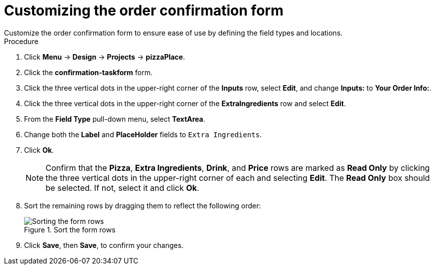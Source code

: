 [id='confirmation_form_edit']
= Customizing the order confirmation form
Customize the order confirmation form to ensure ease of use by defining the field types and locations.

.Procedure

. Click *Menu* -> *Design* -> *Projects* -> *pizzaPlace*.
. Click the *confirmation-taskform* form.
. Click the three vertical dots in the upper-right corner of the *Inputs* row, select *Edit*, and change *Inputs:* to *Your Order Info:*.
. Click the three vertical dots in the upper-right corner of the *ExtraIngredients* row and select *Edit*.
. From the *Field Type* pull-down menu, select *TextArea*.
. Change both the *Label* and *PlaceHolder* fields to `Extra Ingredients`.
. Click *Ok*.
+
NOTE: Confirm that the *Pizza*, *Extra Ingredients*, *Drink*, and *Price* rows are marked as *Read Only* by clicking the three vertical dots in the upper-right corner of each and selecting *Edit*. The *Read Only* box should be selected. If not, select it and click *Ok*.

. Sort the remaining rows by dragging them to reflect the following order:
+
.Sort the form rows
image::confirm-order.png[Sorting the form rows]

. Click *Save*, then *Save*, to confirm your changes.
